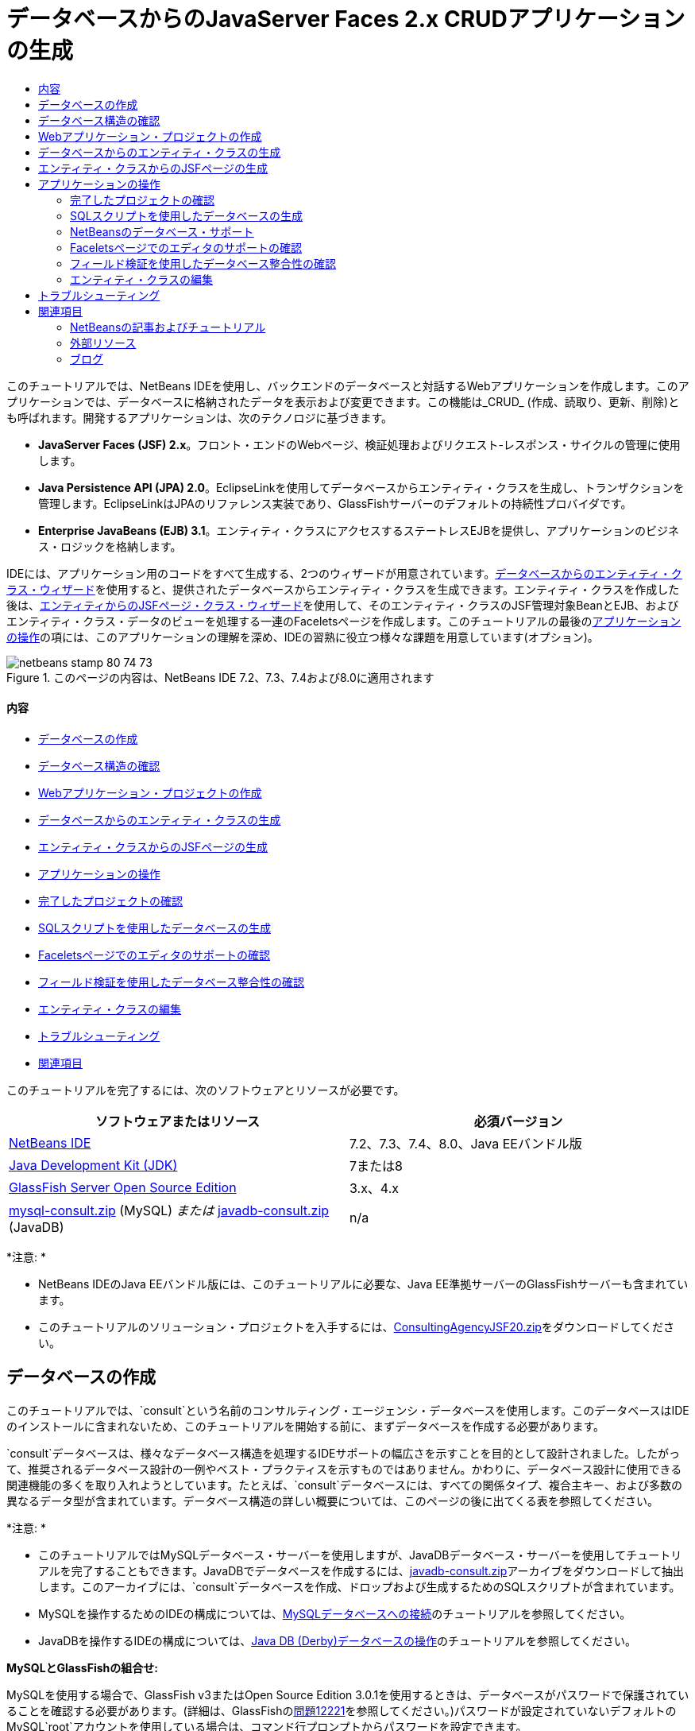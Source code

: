 // 
//     Licensed to the Apache Software Foundation (ASF) under one
//     or more contributor license agreements.  See the NOTICE file
//     distributed with this work for additional information
//     regarding copyright ownership.  The ASF licenses this file
//     to you under the Apache License, Version 2.0 (the
//     "License"); you may not use this file except in compliance
//     with the License.  You may obtain a copy of the License at
// 
//       http://www.apache.org/licenses/LICENSE-2.0
// 
//     Unless required by applicable law or agreed to in writing,
//     software distributed under the License is distributed on an
//     "AS IS" BASIS, WITHOUT WARRANTIES OR CONDITIONS OF ANY
//     KIND, either express or implied.  See the License for the
//     specific language governing permissions and limitations
//     under the License.
//

= データベースからのJavaServer Faces 2.x CRUDアプリケーションの生成
:jbake-type: tutorial
:jbake-tags: tutorials 
:jbake-status: published
:syntax: true
:toc: left
:toc-title:
:description: データベースからのJavaServer Faces 2.x CRUDアプリケーションの生成 - Apache NetBeans
:keywords: Apache NetBeans, Tutorials, データベースからのJavaServer Faces 2.x CRUDアプリケーションの生成

このチュートリアルでは、NetBeans IDEを使用し、バックエンドのデータベースと対話するWebアプリケーションを作成します。このアプリケーションでは、データベースに格納されたデータを表示および変更できます。この機能は_CRUD_ (作成、読取り、更新、削除)とも呼ばれます。開発するアプリケーションは、次のテクノロジに基づきます。

* *JavaServer Faces (JSF) 2.x*。フロント・エンドのWebページ、検証処理およびリクエスト-レスポンス・サイクルの管理に使用します。
* *Java Persistence API (JPA) 2.0*。EclipseLinkを使用してデータベースからエンティティ・クラスを生成し、トランザクションを管理します。EclipseLinkはJPAのリファレンス実装であり、GlassFishサーバーのデフォルトの持続性プロバイダです。
* *Enterprise JavaBeans (EJB) 3.1*。エンティティ・クラスにアクセスするステートレスEJBを提供し、アプリケーションのビジネス・ロジックを格納します。

IDEには、アプリケーション用のコードをすべて生成する、2つのウィザードが用意されています。<<generateEntity,データベースからのエンティティ・クラス・ウィザード>>を使用すると、提供されたデータベースからエンティティ・クラスを生成できます。エンティティ・クラスを作成した後は、<<jsfPagesEntityClasses,エンティティからのJSFページ・クラス・ウィザード>>を使用して、そのエンティティ・クラスのJSF管理対象BeanとEJB、およびエンティティ・クラス・データのビューを処理する一連のFaceletsページを作成します。このチュートリアルの最後の<<explore,アプリケーションの操作>>の項には、このアプリケーションの理解を深め、IDEの習熟に役立つ様々な課題を用意しています(オプション)。

image::images/netbeans-stamp-80-74-73.png[title="このページの内容は、NetBeans IDE 7.2、7.3、7.4および8.0に適用されます"]


==== 内容

* <<createDB,データベースの作成>>
* <<examineDB,データベース構造の確認>>
* <<createProject,Webアプリケーション・プロジェクトの作成>>
* <<generateEntity,データベースからのエンティティ・クラスの生成>>
* <<jsfPagesEntityClasses,エンティティ・クラスからのJSFページの生成>>
* <<explore,アプリケーションの操作>>
* <<completedProject,完了したプロジェクトの確認>>
* <<populateDB,SQLスクリプトを使用したデータベースの生成>>
* <<editorSupport,Faceletsページでのエディタのサポートの確認>>
* <<dbIntegrity,フィールド検証を使用したデータベース整合性の確認>>
* <<editEntity,エンティティ・クラスの編集>>
* <<troubleshooting,トラブルシューティング>>
* <<seeAlso,関連項目>>

このチュートリアルを完了するには、次のソフトウェアとリソースが必要です。

|===
|ソフトウェアまたはリソース |必須バージョン 

|link:https://netbeans.org/downloads/index.html[+NetBeans IDE+] |7.2、7.3、7.4、8.0、Java EEバンドル版 

|link:http://www.oracle.com/technetwork/java/javase/downloads/index.html[+Java Development Kit (JDK)+] |7または8 

|link:http://glassfish.dev.java.net/[+GlassFish Server Open Source Edition+] |3.x、4.x 

|link:https://netbeans.org/projects/samples/downloads/download/Samples%252FJavaEE%252Fmysql-consult.zip[+mysql-consult.zip+] (MySQL) 
_または_
link:https://netbeans.org/projects/samples/downloads/download/Samples%252FJavaEE%252Fjavadb-consult.zip[+javadb-consult.zip+] (JavaDB) |n/a 
|===

*注意: *

* NetBeans IDEのJava EEバンドル版には、このチュートリアルに必要な、Java EE準拠サーバーのGlassFishサーバーも含まれています。
* このチュートリアルのソリューション・プロジェクトを入手するには、link:https://netbeans.org/projects/samples/downloads/download/Samples%252FJavaEE%252FConsultingAgencyJSF20.zip[+ConsultingAgencyJSF20.zip+]をダウンロードしてください。



[[createDB]]
== データベースの作成

このチュートリアルでは、`consult`という名前のコンサルティング・エージェンシ・データベースを使用します。このデータベースはIDEのインストールに含まれないため、このチュートリアルを開始する前に、まずデータベースを作成する必要があります。

`consult`データベースは、様々なデータベース構造を処理するIDEサポートの幅広さを示すことを目的として設計されました。したがって、推奨されるデータベース設計の一例やベスト・プラクティスを示すものではありません。かわりに、データベース設計に使用できる関連機能の多くを取り入れようとしています。たとえば、`consult`データベースには、すべての関係タイプ、複合主キー、および多数の異なるデータ型が含まれています。データベース構造の詳しい概要については、このページの後に出てくる表を参照してください。

*注意: *

* このチュートリアルではMySQLデータベース・サーバーを使用しますが、JavaDBデータベース・サーバーを使用してチュートリアルを完了することもできます。JavaDBでデータベースを作成するには、link:https://netbeans.org/projects/samples/downloads/download/Samples%252FJavaEE%252Fjavadb-consult.zip[+javadb-consult.zip+]アーカイブをダウンロードして抽出します。このアーカイブには、`consult`データベースを作成、ドロップおよび生成するためのSQLスクリプトが含まれています。
* MySQLを操作するためのIDEの構成については、link:../ide/mysql.html[+MySQLデータベースへの接続+]のチュートリアルを参照してください。
* JavaDBを操作するIDEの構成については、link:../ide/java-db.html[+Java DB (Derby)データベースの操作+]のチュートリアルを参照してください。

*MySQLとGlassFishの組合せ:*

MySQLを使用する場合で、GlassFish v3またはOpen Source Edition 3.0.1を使用するときは、データベースがパスワードで保護されていることを確認する必要があります。(詳細は、GlassFishのlink:https://java.net/jira/browse/GLASSFISH-12221[+問題12221+]を参照してください。)パスワードが設定されていないデフォルトのMySQL`root`アカウントを使用している場合は、コマンド行プロンプトからパスワードを設定できます。

たとえば、パスワードを`_nbuser_`に設定するには、コマンド行プロンプトで次のコマンドを入力します。


[source,java]
----

shell> mysql -u root
mysql> UPDATE mysql.user SET Password = PASSWORD('_nbuser_') WHERE User = 'root';
mysql> FLUSH PRIVILEGES;
----

「`mysql: command not found`」というエラーが表示される場合は、`mysql`コマンドが`PATH`環境変数に追加されていません。かわりにMySQLのインストール・ディレクトリの`bin`ディレクトリのフル・パスを入力することで、コマンドをコールできます。たとえば、`mysql`コマンドがコンピュータ上の`/usr/local/mysql/bin`にある場合は、次のように入力します。


[source,java]
----

shell> /usr/local/mysql/bin/mysql -u root
----

詳細は、MySQL公式リファレンス・マニュアルの以下を参照してください。

* link:http://dev.mysql.com/doc/refman/5.1/en/default-privileges.html[+初期MySQLアカウントの保護+]
* link:http://dev.mysql.com/doc/refman/5.1/en/invoking-programs.html[+4.2.1. MySQLプログラムの起動+]
* link:http://dev.mysql.com/doc/refman/5.1/en/setting-environment-variables.html[+4.2.4. 環境変数の設定+]



次の手順を実行してデータベースを作成し、IDEからそのデータベースに接続します。

1. link:https://netbeans.org/projects/samples/downloads/download/Samples%252FJavaEE%252Fmysql-consult.zip[+mysql-consult.zip+]をダウンロードし、アーカイブをローカル・システムに抽出します。アーカイブを抽出すると、データベースを作成および生成するためのSQLスクリプトが表示されます。このアーカイブには、ドロップする表のためのスクリプトも含まれています。
2. 「サービス」ウィンドウで「データベース」ノードを展開し、「MySQL」ノードを右クリックして「サーバーを起動」を選択します。
3. 「MySQLサーバー」ノードを右クリックし、「データベースを作成」を選択します。
4. 「MySQLデータベースの作成」ダイアログでデータベース名として「*consult*」と入力します。「OK」をクリックします。「データベース」ノードの下に新しいノードが表示されます(`jdbc:mysql://localhost:3306/consult [デフォルト・スキーマのroot]`)。
5. 新しいノードを右クリックし、「接続」を選択します。
6. メイン・メニューから「ファイル」>「ファイルを開く」を選択し、抽出したファイル`mysql_create_consult.sql`に移動します。「開く」をクリックします。ファイルがSQLエディタで自動的に開きます。
image::images/run-sql-script.png[title="IDEのエディタ内でSQLファイルを開く"]
7. SQLエディタ・ツールバーの「接続」ドロップダウン・リストで`consult`データベースが選択されていることを確認し、「SQLの実行」(image::images/run-sql-btn.png[])ボタンをクリックします。

「SQLの実行」をクリックすると、「出力」ウィンドウに次の出力が表示されます。

image::images/run-sql-output.png[title="SQL実行時の情報が表示された「出力」ウィンドウ"]



[[examineDB]]
== データベース構造の確認

表が正しく作成されたかどうかを確認するには、データベース接続ノードの下の「表」ノードを展開します。表のノードを展開すると、表の列、索引および外部キーを確認できます。列を右クリックして「プロパティ」を選択すると、その列に関する追加情報が表示されます。

image::images/services-window-tables.png[title="データベース接続、表、表の列、索引および外部キーが表示された「サービス」ウィンドウ"]

*注意:* 「表」ノードの下に表が表示されない場合は、「表」ノードを右クリックし、「リフレッシュ」を選択します。

`consult`データベースの構造を見ると、様々な関係と様々な型のフィールドを含む表がデータベースにあることがわかります。データベースからエンティティ・クラスを作成するときは、フィールドの型ごとに適したコードが自動的に生成されます。

image::images/diagram_consult.png[title="consultデータベースのエンティティ関係図"]

次の表では、`consult`データベース内の表について説明します。

|===
|データベース表 |説明 |設計の特徴 

|CLIENT |コンサルティング・エージェンシのクライアント |生成されない複合主キー(フィールドは外部キーを構成しない) 

|CONSULTANT |クライアントが契約に基づいて雇うことができる、コンサルティング・エージェンシの従業員 |LONG VARCHAR型のresumeフィールドを含む 

|CONSULTANT_STATUS |コンサルティング・エージェンシでのコンサルタントのステータス(「Active」や「Inactive」などのステータスが考えられる) |生成されないCHAR型の主キー 

|RECRUITER |クライアントとコンサルタントのやり取りを担当する、コンサルティング・エージェンシの従業員 |  

|PROJECT |クライアントがコンサルティング・エージェンシのコンサルタントを要員として充てるプロジェクト |CLIENT表に対する外部キーを構成する2つのフィールドを含む、生成されない複合主キー 

|BILLABLE |コンサルタントがプロジェクトの任務に費やし、コンサルティング・エージェンシが関連クライアントに対して請求する時間数 |CLOB型のartifactフィールドを含む 

|ADDRESS |クライアントの請求先住所 |  

|PROJECT_CONSULTANT |コンサルタントが現在割り当てられているプロジェクトを示す結合表 |PROJECTとCONSULTANTとを相互参照し、PROJECTには複合主キーがある 
|===


`consult`データベースには、様々な関係が含まれています。エンティティ・クラスをデータベースから作成する場合、列のSQL型に基づいて、適切なJava型のプロパティが自動的に生成されます。次の表では、`consult`データベースのエンティティ関係を説明します。逆方向の関係は示していません。

|===
|エンティティ |関連するエンティティ |関係の情報 |説明 

|CLIENT |RECRUITER |手動編集ありでnull可能な1対1の関係、編集なしでnull可能な1対多の関係 |CLIENTには多数のRECRUITERがあり、RECRUITERには0または1つのCLIENTがあります(手動で編集されていない場合) 

|CLIENT |ADDRESS |null可能ではない1対1の関係 |CLIENTには1つのADDRESSがあり、ADDRESSには0または1つのCLIENTがあります 

|CLIENT |PROJECT |null可能ではない1対多の関係、Projectエンティティのclientフィールドの値はProjectの主キーの一部 |CLIENTには多数のPROJECTがあり、PROJECTには1つのCLIENTがあります 

|CONSULTANT |PROJECT |多対多 |CONSULTANTには複数のPROJECTがあり、PROJECTには多数のCONSULTANTがあります 

|CONSULTANT |BILLABLE |null可能ではない1対多の関係 |CONSULTANTには多数のBILLABLEがあり、BILLABLEには1つのCONSULTANTがあります 

|CONSULTANT_STATUS |CONSULTANT |null可能ではない1対多の関係 |CONSULTANT_STATUSには多数のCONSULTANTがあり、CONSULTANTには1つのCONSULTANT_STATUSがあります 

|CONSULTANT |RECRUITER |null可能な1対多の関係 |CONSULTANTには0または1つのRECRUITERがあり、RECRUITERには多数のCONSULTANTがあります 

|BILLABLE |PROJECT |null可能ではない1対多の関係 |BILLABLEには1つのPROJECTがあり、PROJECTには多数のBILLABLEがあります 
|===

データベースが作成されたので、次にWebアプリケーションを作成し、データベースからのエンティティ・クラス・ウィザードを使用して、データベースの表に基づいてエンティティ・クラスを生成できます。


[[createProject]]
== Webアプリケーション・プロジェクトの作成

この課題では、Webプロジェクトを作成し、JavaServer Facesフレームワークをプロジェクトに追加します。プロジェクトを作成するときは、新規プロジェクト・ウィザードの「フレームワーク」パネルで「JavaServer Faces」を選択します。

1. メイン・メニューから「ファイル」>「新規プロジェクト」([Ctrl]-[Shift]-[N]、Macの場合は[⌘]-[Shift]-[N])を選択します。
2. 「Java Web」カテゴリから「Webアプリケーション」を選択します。「次」をクリックします。
3. プロジェクト名として「`ConsultingAgency`」と入力し、プロジェクトの場所を設定します。「次」をクリックします。
4. サーバーを「GlassFish」に設定し、「Java EEバージョン」を「Java EE 6 Web」または「Java EE 7 Web」に設定します。「次」をクリックします。
5. 「フレームワーク」パネルで「JavaServer Faces」オプションを選択します。「終了」をクリックします。

「終了」をクリックすると、IDEはWebアプリケーション・プロジェクトを生成し、`index.xhtml`がエディタに表示されます。


[[generateEntity]]
== データベースからのエンティティ・クラスの生成

IDEでデータベースに接続した後、データベースからのエンティティ・クラス・ウィザードを使用して、データベース内の表に基づいてすばやくエンティティ・クラスを生成できます。IDEでは、選択した各表のエンティティ・クラスを生成でき、関連する表に必要なエンティティ・クラスを生成することもできます。

1. 「プロジェクト」ウィンドウで「`ConsultingAgency`」プロジェクト・ノードを右クリックし、「新規」>「データベースからのエンティティ・クラス」を選択します。このオプションがリストにない場合は「その他」を選択します。次に、ファイル・ウィザードで「持続性」カテゴリを選択し、「データベースからのエンティティ・クラス」を選択します。
2. 「データ・ソース」ドロップダウン・リストから「新しいデータ・ソース」を選択して「データ・ソースを作成」ダイアログを開きます。
3. 「JNDI名」に「`jdbc/consult`」と入力し、「データベース接続」に「`jdbc:mysql://localhost:3306/consult`」接続を選択します。
image::images/create-datasource.png[title="データソースを作成するためのJNDI名およびデータベース接続の指定"]
4. 「OK」をクリックしてダイアログ・ボックスを閉じ、ウィザードに戻ります。`consult`データベース内の表が「使用可能な表」リスト・ボックスに表示されます。
5. 「すべてを追加」ボタンをクリックし、データベースに格納されているすべての表を選択します。「次」をクリックします。
image::images/new-entities-wizard.png[]
6. 「パッケージ」名に「`jpa.entities`」と入力します。
7. 名前付き問合せを生成するためのチェックボックスと持続性ユニットを作成するためのチェックボックスが選択されていることを確認します。「終了」をクリックします。

「終了」をクリックすると、IDEは、プロジェクトの`jpa.entities`パッケージにエンティティ・クラスを生成します。

ウィザードを使用してデータベースからエンティティ・クラスを作成するとき、IDEでデータベース表間の関係が確認されます。「プロジェクト」ウィンドウで「`jpa.entities`」パッケージ・ノードを展開すると、IDEによって`PROJECT_CONSULTANT`表を除くすべての表のエンティティ・クラスを生成されていることがわかります。`PROJECT_CONSULTANT`のエンティティ・クラスが作成されなかった理由は、この表が結合表であるためです。

image::images/projects-window-entities.png[title="生成されたエンティティ・クラスが表示された「プロジェクト」ウィンドウのスクリーンショット"]

また、IDEは複合主キーを持つ`CLIENT`と`PROJECT`の各表に2つの追加クラスを生成します。これらの表の主キー・クラス(`ClientPK.java`と`ProjectPK.java`)の名前には、`PK`が付加されています。

エンティティ・クラスに生成されたコードを見ると、エンティティ・クラスの自動生成IDフィールドに`@GeneratedValue`注釈が、一部のフィールドに`@Basic(optional="false")`注釈がウィザードによって追加されていることがわかります。エンティティからのJSFページ・クラス・ウィザードでは、`@Basic(optional="false")`注釈に基づき、これらのフィールドでnull可能ではない列の違反を防止するためのチェック機能を含むコードを生成できます。



[[jsfPagesEntityClasses]]
== エンティティ・クラスからのJSFページの生成

エンティティ・クラスが作成されたので、次にデータを表示および変更するためのWebインタフェースを作成できます。ここでは、エンティティからのJSFページ・クラス・ウィザードを使用して、JavaServer Facesページを生成します。ウィザードで生成されるコードは、エンティティ・クラス内に格納された持続性注釈に基づいて生成されます。

ウィザードでは、エンティティ・クラスごとに次のファイルが生成されます。

*  ``AbstractFacade.java`` を拡張するステートレス・セッションBean
* JSFセッション・スコープ指定管理対象Bean
* CRUD機能のための4つのFaceletsファイル(`Create.xhtml`、`Edit.xhtml`、`List.xhtml`、および`View.xhtml`)を格納するディレクトリ

ウィザードでは、次のファイルも生成します。

* エンティティ・インスタンスの作成、取得、変更および除去のためのビジネス・ロジックを含む ``AbstractFacade.java`` クラス
* JSF管理対象Bean (`JsfUtil`、`PaginationHelper`)に使用されるユーティリティ・クラス
* ローカライズされたメッセージのプロパティ・バンドル、およびプロジェクトのFaces構成ファイル内(このファイルがない場合、`faces-config.xml`ファイルが作成される)の対応するエントリ
* レンダリングされるコンポーネントのデフォルトのスタイル・シートおよびFaceletsテンプレート・ファイルを含む、補助Webファイル

JSFページを生成するには:

1. 「プロジェクト」ウィンドウで、プロジェクト・ノードを右クリックし、「新規」>「エンティティからのJSFページ・クラス」を選択してウィザードを開始します。このオプションがリストにない場合は「その他」を選択します。次に、ファイル・ウィザードで、「JavaServer Faces」カテゴリを選択し、「エンティティからのJSFページ・クラス」を選択します。

「利用可能なエンティティ・クラス」ボックスに、プロジェクトに含まれる7つのエンティティ・クラスが一覧表示されます。このボックスには、組込み可能なクラス(`ClientPK.java`と`ProjectPK.java`)は一覧表示されません。

2. 「すべてを追加」をクリックして、すべてのクラスを「選択されているエンティティ・クラス」ボックスに移動します。
image::images/newjsf-wizard.png[title="プロジェクトに含まれるすべてのエンティティ・クラスが表示された「新規エンティティからのJSFページ・クラス」ウィザード"]
「次」をクリックします。
3. ウィザードのステップ3の「生成されたJSFページとクラス」で、「JPAセッションBeanパッケージ」に「`jpa.session`」と入力します。
4. 「JSFクラス・パッケージ」に「`jsf`」と入力します。
5. 「ローカリゼーション・バンドル名」フィールドに「`/resources/Bundle`」と入力します。これにより、`resources`という名前のパッケージが生成され、これに`Bundle.properties`ファイルが属します。ここを空白のままにした場合、プロパティ・バンドルはプロジェクトのデフォルトのパッケージ内に作成されます。
image::images/newjsf-wizard2.png[title="生成されたファイルに対するパッケージ名とフォルダ名の指定"]

IDEをプロジェクトの規則により適応させるために、ウィザードで生成した任意のファイルをカスタマイズできます。「テンプレートのカスタマイズ」リンクをクリックし、ウィザードで使用されるファイル・テンプレートを変更します。
image::images/customize-template.png[title="ウィザードで生成されたファイルの「テンプレートをカスタマイズ」"]
一般に、IDEで管理されるすべてのテンプレートには、「テンプレート・マネージャ」(「ツール」>「テンプレート」)を使用してアクセスし、変更を加えることができます。

6. 「終了」をクリックします。ステートレス・セッションBeanが`jpa.session`パッケージ内に生成され、JSFセッション・スコープ指定管理対象Beanが`jsf`パッケージ内に生成されます。各ステートレス・セッションBeanは、対応するエンティティ・クラスの操作を処理します。これには、Java Persistence APIを経由したエンティティ・クラスのインスタンスの作成、編集および破棄が含まれます。各JSF管理対象Beanは、`javax.faces.convert.Converter`インタフェースを実装し、対応するエンティティ・クラスのインスタンスと`String`型オブジェクトの間の変換作業を行います。

「Webページ」ノードを展開すると、エンティティ・クラスごとにフォルダが生成されたことがわかります。各フォルダには、`Create.xhtml`、`Edit.xhtml`、`List.xhtml`および`View.xhtml`ファイルが格納されます。`index.xhtml`ファイルも変更され、各`List.xhtml`ページへのリンクが挿入されます。

image::images/projects-jsfpages.png[title="ウィザードによって生成された、各エンティティの「Facelets」ページ"]

各JSF管理対象Beanは、4つの対応するFaceletsファイルに固有のもので、適切なセッションBean内のメソッドを呼び出すコードが格納されます。

「`resources`」フォルダ・ノードを展開し、ウィザードで生成されたデフォルトの`jsfcrud.css`スタイル・シートを検索します。アプリケーションの開始ページ(`index.xhtml`)またはFaceletsテンプレート・ファイル(`template.xhtml`)をエディタで開くと、次のようなスタイル・シートへの参照が表示されます。


[source,java]
----

<h:outputStylesheet name="css/jsfcrud.css"/>
----

Faceletsテンプレート・ファイルは、各エンティティ・クラスの4つの各Faceletsファイルで使用されます。

「ソース・パッケージ」ノードを展開すると、セッションBeans、JSF管理対象Bean、ユーティリティ・クラス、およびウィザードで生成されたプロパティ・バンドルが確認できます。

image::images/projects-generated-classes70.png[title="ウィザードによって生成されたクラスが表示された「プロジェクト」ウィンドウの「ソース・パッケージ」ディレクトリのスクリーンショット"]

ウィザードでは、プロパティ・バンドルの場所を登録するためのFaces構成ファイル(`faces-config.xml`)も生成されます。「構成ファイル」ノードを展開し、`faces-config.xml`をXMLエディタで開くと、次のエントリが格納されていることがわかります。


[source,xml]
----

<application>
    <resource-bundle>
        <base-name>/resources/Bundle</base-name>
        <var>bundle</var>
    </resource-bundle>
</application>
----

また、新規`resources`パッケージを展開すると、クライアントのデフォルト言語のメッセージが格納されている`Bundle.properties`ファイルがあります。このメッセージは、エンティティ・クラス・プロパティから派生します。

新規プロパティ・バンドルを追加するには、`Bundle.properties`ファイルを右クリックし、「カスタマイズ」を選択します。「カスタマイザ」ダイアログで、新しいロケールをアプリケーションに追加できます。



[[explore]]
== アプリケーションの操作

これで、エンティティ・クラス、エンティティ・クラスを制御するためのEJBセッションBeans、データベースを表示および編集するためのJSFによるフロント・エンドがプロジェクトに組み込まれたので、プロジェクトを実行して結果を確認してみます。

次に、このアプリケーションとIDEで提供される機能の習熟に役立つ、一連の短い課題を示します(オプション)。

* <<completedProject,完了したプロジェクトの確認>>
* <<populateDB,SQLスクリプトを使用したデータベースの生成>>
* <<editorSupport,Faceletsページでのエディタのサポートの確認>>
* <<dbIntegrity,フィールド検証を使用したデータベース整合性の確認>>
* <<editEntity,エンティティ・クラスの編集>>


[[completedProject]]
=== 完了したプロジェクトの確認

1. プロジェクトを実行するには、「プロジェクト」ウィンドウでプロジェクトのノードを右クリックして「実行」を選択するか、メイン・ツールバーで「プロジェクトの実行」(image::images/run-project-btn.png[])ボタンをクリックします。

アプリケーションの開始ページが表示されると、リンク・リストが表示され、これらを使用して各データベース表に格納されたエントリを表示できます。

image::images/welcome-page-links.png[title="各表のデータベースの内容を表示するためのリンク"]

これらのリンクは、エンティティからのJSFページ・クラス・ウィザードを完了したら、開始ページ(`index.xhtml`)に追加されます。これらはコンサルティング・エージェンシ・データベース上でCRUD機能を提供するFaceletsページへのエントリ・ポイントとして提供されます。


[source,xml]
----

<h:body>
    Hello from Facelets
    <h:form>
        <h:commandLink action="/address/List" value="Show All Address Items"/>
    </h:form>
    <h:form>
        <h:commandLink action="/billable/List" value="Show All Billable Items"/>
    </h:form>
    <h:form>
        <h:commandLink action="/client/List" value="Show All Client Items"/>
    </h:form>
    <h:form>
        <h:commandLink action="/consultant/List" value="Show All Consultant Items"/>
    </h:form>
    <h:form>
        <h:commandLink action="/consultantStatus/List" value="Show All ConsultantStatus Items"/>
    </h:form>
    <h:form>
        <h:commandLink action="/project/List" value="Show All Project Items"/>
    </h:form>
    <h:form>
        <h:commandLink action="/recruiter/List" value="Show All Recruiter Items"/>
    </h:form>
</h:body>
----
2. 「`Show All Consultant Items`」リンクをクリックします。前出のコードを参照すると、ターゲット・ページが`/consultant/List.xhtml`であることがわかります。(JSF 2.xでは、ファイル拡張子は暗黙のナビゲーションによって推定されます。)
image::images/empty-consultants-list.png[title="コンサルタント表は現在空"]
このデータベースには、現在サンプル・データが含まれていません。「`Create New Consultant`」リンクをクリックし、表示されるWebフォームを使用することでデータを手動で追加できます。これにより、`/consultant/Create.xhtml`ページの表示がトリガーされます。また、SQLスクリプトをIDEで実行し、サンプル・データを含む表を生成することもできます。次の項では、両方の選択肢を示します。

indexリンクをクリックすると、開始ページ内に一覧表示されたリンクに戻ることができます。これらのリンクには、各データベース表が保持するデータのビューと、各エンティティ・フォルダの`List.xhtml`ファイルを表示するためのトリガーがあります。後述の説明にあるように、データを表に追加した後、各エントリに他のリンクが表示され、単一の表レコードのデータを表示(`View.xhtml`)、編集(`Edit.xhmtl`)および破棄できます。

*注意:*アプリケーションのデプロイに失敗した場合は、下の<<troubleshooting,「トラブルシューティング」セクション>>を参照してください。(link:mysql-webapp.html#troubleshoot[+MySQLデータベースを使用した単純なWebアプリケーションの作成+]の「トラブルシューティング」セクションも参照してください。)


[[populateDB]]
=== SQLスクリプトを使用したデータベースの生成

提供されたスクリプトを実行します。このスクリプトにより、データベース表のサンプル・データが生成されます。このスクリプト(`mysql_insert_data_consult.sql`)はコンサルティング・エージェンシ・データベースのZIPファイルに格納されており、<<requiredSoftware,必要なソフトウェアの表>>からダウンロードできます。

操作するデータベース・サーバー(MySQLまたはJavaDB)に応じて、提供されているスクリプトを実行できます。このスクリプトにより、データベース表のサンプル・データが生成されます。MySQLの場合は、`mysql_insert_data_consult.sql`スクリプトになります。JavaDBの場合は、`javadb_insert_data_consult.sql`スクリプトになります。どちらのスクリプトも、<<requiredSoftware,必要なソフトウェアの表>>からダウンロードできるそれぞれのアーカイブの中に含まれています。

1. メイン・メニューから「ファイル」>「ファイルを開く」を選択し、コンピュータ上のスクリプトの場所に移動します。「開く」をクリックします。ファイルがIDEのSQLエディタで自動的に開きます。
2. SQLエディタのツールバーの「接続」ドロップダウン・リストで`consult`データベースが選択されていることを確認します。
image::images/run-sql-insert.png[title="IDEのSQLエディタ内でスクリプトを開く"]

エディタ内を右クリックして「文の実行」を選択するか、「SQLの実行」(image::images/run-sql-btn.png[])ボタンをクリックします。スクリプトの実行結果は「出力」ウィンドウで確認できます。

3. GlassFishサーバーを再起動します。`consult`データベースに含まれる新しいデータをサーバーが再ロードしたり、キャッシュに保存できるようにするには、このステップが必要となります。そのためには、「出力」ウィンドウのGlassFishサーバーのタブ(GlassFishサーバーのタブにはサーバーのログが表示される)をクリックし、左マージンにある「サーバーを再起動」(image::images/glassfish-restart.png[])ボタンをクリックします。サーバーが停止し、再起動します。
4. プロジェクトを再度実行し、「`Show All Consultant Items`」リンクをクリックします。リストが空でなくなっていることがわかります。
image::images/consultants-list-small.png[role="left", link="images/consultants-list.png"]


=== NetBeansのデータベース・サポート

IDEのデータベース表ビューアを使用すると、管理されている表データをデータベース内で直接表示および変更できます。たとえば、`consultant`表を「サービス」ウィンドウで右クリックし、「データを表示」を選択します。

image::images/view-data.png[title="データベース表の右クリック・メニューによる「データを表示」の選択"]

アクションの実行に使用されるSQL問合せがエディタの上部に表示され、表のグラフィカル・ビューが下部に表示されます。

image:::images/view-data-table-small.png[role="left", link="images/view-data-table.png"]

表のセルの内側をダブルクリックして、データへのインライン変更を実行します。「レコードをコミット」(image::images/commit-records-icon.png[])アイコンをクリックし、変更内容をデータベースにコミットします。

グラフィカル・ビューには多数の機能が用意されています。詳細は、link:../../docs/ide/database-improvements-screencast.html[+Database Support in NetBeans IDEでのデータベースのサポート+]を参照してください。



[[editorSupport]]
=== Faceletsページでのエディタのサポートの確認

1. エディタで`/consultant/List.xhtml`ページを開きます。レンダリングするFaceletsの`template.xhtml`ファイルに依存するページが8行目に示されます。

[source,java]
----

<ui:composition template="/template.xhtml">
----

行番号を表示するには、エディタの左マージンを右クリックし、「行番号を表示」を選択します。

2. IDEの「ファイル」ダイアログを使用し、`template.xhtml`を開きます。[Alt]-[Shift]-[O] (Macの場合は[Ctrl]-[Shift]-[O])を押して、「`template`」と入力します。
image::images/go-to-file.png[title="「ファイルに移動」ダイアログを使用してプロジェクト・ファイルを速やかに開く"]

「OK」をクリックするか、[Enter]を押します。

3. このテンプレートは、他のファイルからタイトルと本体に内容を挿入するための`<ui:insert>`タグを適用します。`<ui:insert>`タグの上にカーソルを置いて、[Ctrl]-[Space]を押し、ドキュメント・ポップアップ・ウィンドウを呼び出します。
image::images/doc-popup.png[title="[Ctrl]-[Space]の押下による、Faceletsタグでのドキュメント・ポップアップの呼出し"]

JSFタグおよびその属性上で[Ctrl]-[Space]を押すと、ドキュメント・ポップアップを呼出しできます。表示されるドキュメントは、公式のlink:http://javaserverfaces.java.net/nonav/docs/2.1/vdldocs/facelets/index.html[+JSFタグ・ライブラリ・ドキュメント+]で提供されている説明から取得したものです。

4. `List.xhtml`ファイルに戻ります([Ctrl]-[Tab]を押します)。`<ui:define>`タグは、テンプレートのタイトルと本体に適用する内容を定義するために使用されます。このパターンは、各エンティティ・クラスに対して生成される4つのFaceletsファイル(`Create.xhtml`、`Edit.xhtml`、`List.xhtml`、および`View.xhtml`)すべてに使用されます。
5. `Bundle.properties`ファイルに含まれる、ローカライズされたメッセージに使用される任意のEL式にカーソルを置きます。[Ctrl]-[Space]を押してローカライズされたメッセージを表示します。
image::images/localized-messages-small.png[role="left", link="images/localized-messages.png"]

前出のイメージに、「`List`」を解決するEL式が表示されています。これは、テンプレートのタイトルに適用され、ブラウザにレンダリングされるページから確認できます。

6. ファイルの最下部にスクロールし、92行目にある「`Create New Consultant`」リンクのコードに移動します。この内容は次のとおりです。

[source,java]
----

<h:commandLink action="#{consultantController.prepareCreate}" value="#{bundle.ListConsultantCreateLink}"/>
----
7. `commandLink`の`action`属性の上で[Ctrl]-[Space]を押し、ドキュメント・ポップアップを呼び出します。

`action`属性は、ブラウザ内でリンクがクリックされた際のリクエストを処理するメソッドを示します。次のドキュメントが表示されます。

_ユーザーがこのコンポーネントをアクティブ化したときに起動するアプリケーション・アクションを表すメソッド式。この式は、パラメータを取得せず、オブジェクト(論理的な結果を取得するためにコールされるtoString()オブジェクト)を返すpublicメソッドに評価される必要があり、このオブジェクトはこのアプリケーションのNavigationHandlerに渡されます。_
つまり、`action`値は通常、`String`型として評価されるJSF管理対象Bean内のメソッドを参照します。この文字列は、リクエストを適切なビューに転送するため、JSFの`NavigationHandler`に使用されます。これは次の手順で確認します。
8. カーソルを`consultantController`の上に置き、[Ctrl]-[Space]を押します。エディタのコード補完で、`consultantController`がJSF管理対象Beanであることが示されます。
image::images/code-completion-managed-bean.png[title="JSF管理対象Beanに対して提供されるコード補完"]
9. カーソルを`prepareCreate`に移動し、[Ctrl]-[Space]を押します。コード補完によって、`ConsultantController`管理対象Bean内に格納されたメソッドの一覧が表示されます。
image::images/code-completion-properties.png[title="クラス・メソッドに対して提供されるコード補完"]
10. [Ctrl] (Macの場合は[⌘])を押し、マウスを`prepareCreate`の上に移動します。リンクが形成され、このリンクを使用して`ConsultantController`管理対象Bean内の`prepareCreate()`メソッドに直接移動できます。
image::images/editor-navigation.png[title="エディタのナビゲーションを使用した、ソース・コードへの速やかな移動"]
11. リンクをクリックし、次に示す`prepareCreate()`メソッドを表示します。

[source,java]
----

public String prepareCreate() {
    current = new Consultant();
    selectedItemIndex = -1;
    return "Create";
}
----
このメソッドは、`Create`を返します。`NavigationHandler`はバックグラウンドで情報を収集し、リクエストに対するレスポンスとして送信されるビューをターゲットとするパスに`Create`文字列を適用します(`/consultant/*Create*.xhtml`)。(JSF 2.xでは、ファイル拡張子は暗黙のナビゲーションによって推定されます。)


[[dbIntegrity]]
=== フィールド検証を使用したデータベース整合性の確認

1. ブラウザの<<consultantsList,Consultants List>>ページから、「`Create New Consultant`」リンクをクリックします。前の項で説明したように、これによって`/consultant/Create.xhtml`ページのレンダリングがトリガーされます。
2. 次の詳細をフォームに入力します。ここでは`RecruiterId`フィールドと`StatusId`フィールドの両方を空白のままにします。

|===
|フィールド |値 

|ConsultantId |2 

|電子メール |jack.smart@jsfcrudconsultants.com 

|パスワード |jack.smart 

|HourlyRate |75 

|BillableHourlyRate |110 

|HireDate |07/22/2008 

|Resume |I'm a great consultant. Hire me - You won't be disappointed! 

|RecruiterId |--- 

|StatusId |--- 
|===
3. 「保存」をクリックします。これを実行すると、`StatusId`フィールドに検証エラーのフラグが表示されます。
image::images/create-new-consultant.png[title="フォームへのサンプル・データの入力"]
なぜこの状態になるのでしょうか。<<er-diagram,コンサルティング・エージェンシ・データベースのエンティティの関係図>>を再度考察するとわかります。前出の<<relationships,リレーショナル表>>にあるように、`CONSULTANT`表および`CONSULTANT_STATUS`表はnull可能ではない1対多の関係を共有しています。そのため、`CONSULTANT`表のすべてのエントリには、`CONSULTANT_STATUS`表内のエントリに対する参照が含まれている必要があります。これは、2つの表をリンクする`consultant_fk_consultant_status`外部キーによって示されています。

表に保持されている外部キーは、「サービス」ウィンドウ([Ctrl]-[5]、Macの場合は[⌘]-[5])で表の「外部キー」ノードを展開すると表示できます。

image::images/consultant-fk.png[title="「サービス」ウィンドウでの外部キー属性の調査"]
4. 検証エラーを解決するには、「`StatusId`」ドロップダウン・リストから「`entity.ConsultantStatus[statusId=A]`」を選択します。

*注意:* `RecruiterId`フィールドは空白のままでかまいません。<<er-diagram,データベースのエンティティ関係図>>に示すとおり、`CONSULTANT`表と`RECRUITER`表との間には、null可能な1対多の関係があります。これは、`CONSULTANT`内のエントリは`RECRUITER`エントリと関連付ける必要がないということです。
5. 「保存」をクリックします。consultantのエントリが正常に保存されたことを示すメッセージが表示されます。「`Show All Consultant Items`」をクリックすると、表にリストされた新規エントリが表示されます。

一般に、生成されたFaceletsページには、次のことが発生するユーザー入力に対してエラーを表示します。

* null可能ではない表のセルに対する空のフィールド。
* 主キーなどの変更できないデータの変更。
* 型が正しくないデータの挿入。
* ユーザーのビューがデータベースと同期していないときのデータの変更。


[[editEntity]]
=== エンティティ・クラスの編集

前の項で、ユーザーにとってわかりやすくない「`entity.ConsultantStatus[statusId=A]`」オプションを「`StatusId`」ドロップダウン・リストに表示する方法を確認しました。ドロップダウン・リストの各項目に表示されるテキストは、たとえばエンティティ・クラスの`toString()`メソッドがコールされることよって発生した、各`ConsultantStatus`エンティティに対する文字列表現であることがすでにおわかりでしょう。

この項では、締めくくりとして、エディタのコード補完、ドキュメント、およびナビゲーション・サポートを使用する方法を説明します。また、ユーザーにとってよりわかりやすいメッセージをドロップダウン・リストに表示する方法も示します。

1. エディタで`/consultant/Create.xhtml`ファイルを開きます。これは、先ほどブラウザで表示した「Create New Consultant」フォームです。次に*太字*で示す、「`StatusId`」ドロップダウン・リストのコードまでスクロールします。

[source,xml]
----

    <h:outputLabel value="#{bundle.CreateConsultantLabel_resume}" for="resume" />
    <h:inputTextarea rows="4" cols="30" id="resume" value="#{consultantController.selected.resume}" title="#{bundle.CreateConsultantTitle_resume}" />
    *<h:outputLabel value="#{bundle.CreateConsultantLabel_statusId}" for="statusId" />
    <h:selectOneMenu id="statusId" value="#{consultantController.selected.statusId}" title="#{bundle.CreateConsultantTitle_statusId}" required="true" requiredMessage="#{bundle.CreateConsultantRequiredMessage_statusId}">
        <f:selectItems value="#{consultantStatusController.itemsAvailableSelectOne}"/>
    </h:selectOneMenu>*
    <h:outputLabel value="#{bundle.CreateConsultantLabel_recruiterId}" for="recruiterId" />
    <h:selectOneMenu id="recruiterId" value="#{consultantController.selected.recruiterId}" title="#{bundle.CreateConsultantTitle_recruiterId}" >
        <f:selectItems value="#{recruiterController.itemsAvailableSelectOne}"/>
    </h:selectOneMenu>
</h:panelGrid>
----
2. `<f:selectItems>`タグに適用される`value`を確認します。`value`属性は、ドロップダウン・リストの各項目に表示するテキストを決定します。

`itemsAvailableSelectOne`上で[Ctrl]-[Space]を押します。エディタのコード補完に、`ConsultantStatusController`の`getItemsAvailableSelectOne()`メソッドが`SelectItem`オブジェクトの配列を返すことが示されます。
image::images/code-completion-returned-object.png[title="メソッドに対して返されるクラスが表示されたコード補完"]
3. [Ctrl] (Macの場合は[⌘])を押し、マウスを`itemsAvailableSelectOne`の上に移動します。リンクが形成され、このリンクを使用して`ConsultantStatus`エンティティのソース・コード内の`getItemsAvailableSelectOne()`メソッドに直接移動できます。リンクをクリックします。
4. メソッド署名内の`SelectItem[]`戻り値の上にカーソルを置き、[Ctrl]-[Space]を押してドキュメント・ポップアップを呼び出します。
image::images/documentation-select-item.png[title="[Ctrl]-[Space]の押下によるドキュメント・サポートの呼出し"]

ドキュメント・ウィンドウの「Webブラウザ」(image::images/web-browser-icon.png[])アイコンをクリックし、外部WebブラウザでJavadocを開きます。

表示されるように、`SelectItem`クラスはJSFフレームワークに属しています。このドキュメントにあるように、`UISelectOne`コンポーネントは、前出の<<markup,ステップ1>>で調べたマークアップからの`<h:selectOneMenu>`タグによって表現されます。
5. [Ctrl] (Macの場合は[⌘])を押し、マウスを`findAll()`の上に移動します。ポップアップが表示され、メソッド署名が示されます。
image::images/method-signature.png[title="エディタでのメソッド署名のポップアップの表示"]
ここで、`ejbFacade.findAll()`が`ConsultantStatus`オブジェクトの`List`を返すことが確認できます。
6. `JsfUtil.getSelectItems`に移動します。マウスを`getSelectItems`の上に移動し、[Ctrl] (Macの場合は[⌘])を押し、表示されるリンクをクリックします。

*注意:* `JsfUtil`は、<<jsfPagesEntityClasses,エンティティからのJSFページ・クラス・ウィザード>>の完了時に生成されたユーティリティ・クラスの1つであることを思い出してください。

このメソッドは、エンティティのリスト(`ConsultantStatus`オブジェクトの`List`など)をループし、各エンティティに`SelectItem`を作成します。次に太字で示すように、各`SelectItem`はエンティティ・オブジェクトとオブジェクトのラベルを使用して作成されます。

[source,java]
----

public static SelectItem[] getSelectItems(List<?> entities, boolean selectOne) {
    int size = selectOne ? entities.size() + 1 : entities.size();
    SelectItem[] items = new SelectItem[size];
    int i = 0;
    if (selectOne) {
        items[0] = new SelectItem("", "---");
        i++;
    }
    *for (Object x : entities) {
        items[i++] = new SelectItem(x, x.toString());
    }*
    return items;
}
----

このラベルは、エンティティの`toString()`メソッドを使用して作成され、レスポンスでレンダリングされるときのオブジェクトの表現です。`SelectItem(java.lang.Object value, java.lang.String label)`コンストラクタに対するJavadocの定義を参照してください。

これで、ドロップダウン・リストに項目を表示するときにブラウザにレンダリングされるのがエンティティの`toString()`メソッドであることを確認したので、`ConsultantStatus``toString()`メソッドを変更します。

7. エディタで`ConsultantStatus`エンティティ・クラスを開きます。`statusId`および`description`を返すように、`toString`メソッドを変更します。これらは、`CONSULTANT_STATUS`表の2つの列に対応するエンティティ・プロパティです。

[source,java]
----

public String toString() {
    return *statusId + ", " + description;*
}
----
8. プロジェクトを再実行します。ブラウザに開始ページが表示されたら、「`Show All Consultant Items`」リンクをクリックし、「`Create New Consultant`」をクリックします。

「`StatusId`」ドロップダウン・リストを確認します。これで、データベースの`CONSULTANT_STATUS`表に格納されている、あるレコードについてのステータスIDと説明が表示されるようになりました。

image::images/drop-down.png[title="ConsultantStatusエンティティのtoString()メソッドによる、「StatusId」ドロップダウン・リストへの項目の表示"]


[[troubleshooting]]
== トラブルシューティング

構成によっては、サーバーへのアプリケーションのデプロイが失敗し、「出力」ウィンドウに次のメッセージが表示されることがあります。


[source,java]
----

GlassFish Server 4 is running.
In-place deployment at /MyDocuments/ConsultingAgency/build/web
GlassFish Server 4, deploy, null, false
/MyDocuments/ConsultingAgency/nbproject/build-impl.xml:1045: The module has not been deployed.
See the server log for details.
----

失敗する最も一般的な原因は、サーバーでJDBCリソースを生成する際の問題です。その場合、「出力」ウィンドウのサーバー・ログ・タブに次のようなメッセージが表示されます。


[source,java]
----

Severe:   Exception while preparing the app : Invalid resource : jdbc/consult__pm
com.sun.appserv.connectors.internal.api.ConnectorRuntimeException: Invalid resource : jdbc/consult__pm
----

サーバー・ログ・タブが開かれていない場合は、「サービス」ウィンドウの「GlassFish Server」ノードを右クリックし、「ドメイン・サーバー・ログの表示」を選択して開くことができます。

このアプリケーションには、2つのJDBCリソースが必要です。

* JDBCリソースまたはデータ・ソース。アプリケーションでは、JNDIルックアップを使用してJDBCリソースを検索します。持続性ユニットを調べると(`persistence.xml`)、このアプリケーションのJTAデータ・ソースのJNDI名が`jdbc/consult`であることがわかります。

JDBCリソースは、アプリケーションで現在使用されている接続プールを識別します。

* JDBC接続プール。接続プールは、場所、ユーザー名、パスワードなど、データベースの接続詳細を指定します。このアプリケーションで使用される接続プールは`consultPool`です。

JDBCリソースと接続プールは`glassfish-resources.xml`ファイルで指定されます。`glassfish-resources.xml`を開くには、「プロジェクト」ウィンドウで「サーバー・リソース」ノードを展開し、ファイルをダブルクリックします。ファイルには、次のような情報が記載されています。


[source,xml]
----

<?xml version="1.0" encoding="UTF-8"?>
<!DOCTYPE resources PUBLIC "-//GlassFish.org//DTD GlassFish Application Server 3.1 Resource Definitions//EN" "http://glassfish.org/dtds/glassfish-resources_1_5.dtd">
<resources>
  <jdbc-connection-pool allow-non-component-callers="false" associate-with-thread="false" connection-creation-retry-attempts="0" connection-creation-retry-interval-in-seconds="10" connection-leak-reclaim="false" connection-leak-timeout-in-seconds="0" connection-validation-method="auto-commit" datasource-classname="com.mysql.jdbc.jdbc2.optional.MysqlDataSource" fail-all-connections="false" idle-timeout-in-seconds="300" is-connection-validation-required="false" is-isolation-level-guaranteed="true" lazy-connection-association="false" lazy-connection-enlistment="false" match-connections="false" max-connection-usage-count="0" max-pool-size="32" max-wait-time-in-millis="60000" name="consultPool" non-transactional-connections="false" ping="false" pool-resize-quantity="2" pooling="true" res-type="javax.sql.DataSource" statement-cache-size="0" statement-leak-reclaim="false" statement-leak-timeout-in-seconds="0" statement-timeout-in-seconds="-1" steady-pool-size="8" validate-atmost-once-period-in-seconds="0" wrap-jdbc-objects="false">
    <property name="serverName" value="localhost"/>
    <property name="portNumber" value="3306"/>
    <property name="databaseName" value="consult"/>
    <property name="User" value="root"/>
    <property name="Password" value="nb"/>
    <property name="URL" value="jdbc:mysql://localhost:3306/consult?zeroDateTimeBehavior=convertToNull"/>
    <property name="driverClass" value="com.mysql.jdbc.Driver"/>
  /<jdbc-connection-pool>
  <jdbc-resource enabled="true" jndi-name="jdbc/consult" object-type="user" pool-name="consultPool"/>
/<resources>
----

`glassfish-resources.xml`では、JDBCリソース`jdbc/consult`が`consultPool`を接続プールの名前として識別していることがわかります。`consultPool`のプロパティも確認できます。このアプリケーションでは、1つのデータ・ソースと1つの接続プールのみが`glassfish-resources.xml`で定義されます。場合によっては、開発またはテストのみに使用する一時データ・ソースを識別するために、追加リソースを指定することもできます。

アプリケーションの実行時に、JDBCリソースおよび接続プールがサーバーで自動的に生成されなかった場合、次の手順を実行して、GlassFish管理コンソールでリソースを手動で作成できます。

1. まだ開いていない場合、エディタで`glassfish-resources.xml`を開きます。

JDBCリソースと接続プールを作成する際は、`glassfish-resources.xml`で指定されているプロパティ値を使用します。

2. 「サービス」ウィンドウで「GlassFish Server」ノードを右クリックし、ポップアップ・メニューで「ドメイン管理コンソールを開く」を選択して、ブラウザでGlassFishコンソールを開きます。
3. GlassFishコンソールの共通タスク・ナビゲーション・パネルで、*「JDBC」*ノードおよび*「JDBCリソース」*および*「JDBC接続プール」*ノードを展開します。
image:::images/gf-admin-console-sm.png[role="left", link="images/gf-admin-console-lg.png"]

現在サーバーに登録されているDBCリソースを確認できます。`jdbc/consult`と`consultPool`が共通タスク・ナビゲーション・パネルの「JDBC」ノードの下に表示されていない場合は、これらを作成する必要があります。一部のJDBCリソースは、サーバーのインストール時にデフォルトで作成されており、これらはサブノードとして表示されます。

4. *「JDBC接続プール」*ノードをクリックし、新規のJDBC接続プール・ペインで「新規」をクリックします。
image::images/gf-new-jdbc-pool1.png[title="GlassFish管理コンソールの新規のJDBC接続プール・ペイン"]
5. プール名として*consultPool*を入力し、リソース・タイプとして*javax.sql.ConnectionPoolDataSource*を選択し、データベース・ドライバ・ベンダーとして*MySql*を選択します。「次」をクリックします。
6. 手順2で、*URL*、*username*および*password*プロパティの値を検索して指定します。「終了」をクリックします。 
image::images/gf-new-jdbc-pool2.png[title="GlassFish管理コンソールの新規のJDBC接続プール・パネル"]

`glassfish-resources.xml`で、プロパティの値を検索できます。

「終了」をクリックするとサーバー上に新規の接続プールが作成され、「JDBC接続プール」ノードの下にその接続プールのノードが表示されます。

7. 共通タスク・ナビゲーション・パネルで*「JDBCリソース」*をクリックして、「新規」をクリックします。
8. JNDI名に*jdbc/consult*と入力し、「プール名」ドロップダウン・リストで*consultPool*を選択します。「OK」をクリックします。 
image::images/gf-new-jdbc-resource.png[title="GlassFish管理コンソールの新規のJDBCリソース・ペイン"]

「OK」をクリックするとサーバー上に新規のJDBCリソースが作成され、「JDBCリソース」ノードの下にそのリソースのノードが表示されます。

IDEの「サービス」ウィンドウで、「GlassFish Server」の下の「リソース」を展開して、そのIDEで新規リソースが追加されたことを確認できます。変更内容を表示するために、ビューのリフレッシュが必要になることがあります(「リソース」を右クリックして「リフレッシュ」を選択)。

image::images/gf-services-jdbc-resources.png[title="IDEの「サービス」ウィンドウに表示されたJDBCリソース"]

MySQLおよびIDEの使用時に問題を解決するためのヒントについては、次のドキュメントを参照してください。

* link:../ide/mysql.html[+MySQLデータベースへの接続+]のチュートリアル
* link:mysql-webapp.html#troubleshoot[+MySQLデータベースを使用した単純なWebアプリケーションの作成+]の「トラブルシューティング」セクション
link:/about/contact_form.html?to=3&subject=Feedback:%20Creating%20a%20JSF%202.0%20CRUD%20Application[+このチュートリアルに関するご意見をお寄せください+]



[[seealso]]
== 関連項目

JSF 2.xの詳細は、次のリソースを参照してください。


=== NetBeansの記事およびチュートリアル

* link:jsf20-intro.html[+NetBeans IDEでのJavaServer Faces 2.x入門+]
* link:jsf20-support.html[+NetBeans IDEでのJSF 2.xのサポート+]
* link:../../samples/scrum-toys.html[+Scrum Toys - JSF 2.0の完全版サンプル・アプリケーション+]
* link:../javaee/javaee-gettingstarted.html[+Java EEアプリケーションの開始+]
* link:../../trails/java-ee.html[+Java EEおよびJava Webの学習+]


=== 外部リソース

* link:http://www.oracle.com/technetwork/java/javaee/javaserverfaces-139869.html[+JavaServer Facesテクノロジ+] (公式ホーム・ページ)
* link:http://jcp.org/aboutJava/communityprocess/final/jsr314/index.html[+JSR 314 JavaServer Faces 2.0の仕様+]
* Java EE 7チュートリアルのlink:http://docs.oracle.com/javaee/7/tutorial/doc/jsf-intro.htm[+JavaServer Facesテクノロジ+]の章
* link:http://javaserverfaces.dev.java.net/[+GlassFishプロジェクトMojarra+] (JSF 2.xの公式リファレンス実装)
* link:http://forums.oracle.com/forums/forum.jspa?forumID=982[+OTNディスカッション・フォーラム: JavaServer Faces+]
* link:http://www.jsfcentral.com/[+JSF Central+]


=== ブログ

* link:http://www.java.net/blogs/edburns/[+Ed Burns+]
* link:http://www.java.net/blogs/driscoll/[+Jim Driscoll+]
